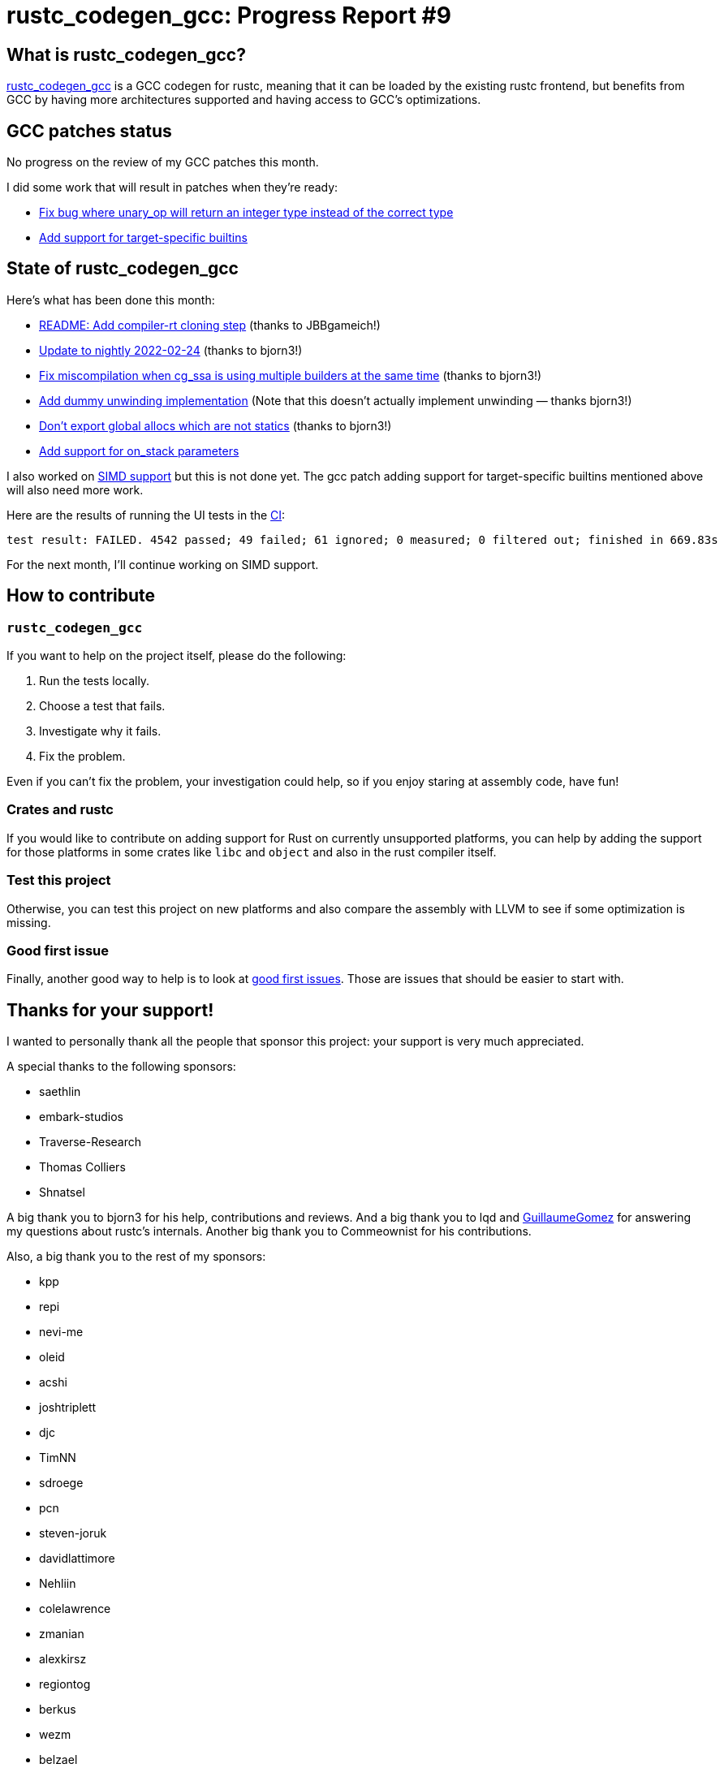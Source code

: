 = rustc_codegen_gcc: Progress Report #9
:page-navtitle: rustc_codegen_gcc: Progress Report #9
:page-liquid:

== What is rustc_codegen_gcc?

https://github.com/rust-lang/rustc_codegen_gcc[rustc_codegen_gcc] is a
GCC codegen for rustc, meaning that it can be loaded by the existing
rustc frontend, but benefits from GCC by having more architectures
supported and having access to GCC's optimizations.

== GCC patches status

No progress on the review of my GCC patches this month.

I did some work that will result in patches when they're ready:

 * https://github.com/antoyo/gcc/pull/9[Fix bug where unary_op will return an integer type instead of the correct type]
 * https://github.com/antoyo/gcc/pull/8[Add support for target-specific builtins]

== State of rustc_codegen_gcc

Here's what has been done this month:

 * https://github.com/rust-lang/rustc_codegen_gcc/pull/127[README: Add compiler-rt cloning step] (thanks to JBBgameich!)
 * https://github.com/rust-lang/rustc_codegen_gcc/pull/130[Update to nightly 2022-02-24] (thanks to bjorn3!)
 * https://github.com/rust-lang/rustc_codegen_gcc/pull/131[Fix miscompilation when cg_ssa is using multiple builders at the same time] (thanks to bjorn3!)
 * https://github.com/rust-lang/rustc_codegen_gcc/pull/132[Add dummy unwinding implementation] (Note that this doesn't actually implement unwinding — thanks bjorn3!)
 * https://github.com/rust-lang/rustc_codegen_gcc/pull/133[Don't export global allocs which are not statics] (thanks to bjorn3!)
 * https://github.com/rust-lang/rustc_codegen_gcc/pull/135[Add support for on_stack parameters]

I also worked on https://github.com/rust-lang/rustc_codegen_gcc/pull/129[SIMD support] but this is not done yet.
The gcc patch adding support for target-specific builtins mentioned
above will also need more work.

Here are the results of running the UI tests in the https://github.com/rust-lang/rustc_codegen_gcc/runs/5354667573?check_suite_focus=true#step:17:7938[CI]:

[script,bash]
----
test result: FAILED. 4542 passed; 49 failed; 61 ignored; 0 measured; 0 filtered out; finished in 669.83s
----

For the next month, I'll continue working on SIMD support.

== How to contribute

=== `rustc_codegen_gcc`

If you want to help on the project itself, please do the following:

 1. Run the tests locally.
 2. Choose a test that fails.
 3. Investigate why it fails.
 4. Fix the problem.

Even if you can't fix the problem, your investigation could help, so
if you enjoy staring at assembly code, have fun!

=== Crates and rustc

If you would like to contribute on adding support for Rust on
currently unsupported platforms, you can help by adding the support
for those platforms in some crates like `libc` and `object` and also
in the rust compiler itself.

=== Test this project

Otherwise, you can test this project on new platforms and also compare
the assembly with LLVM to see if some optimization is missing.

=== Good first issue

Finally, another good way to help is to look at https://github.com/rust-lang/rustc_codegen_gcc/issues?q=is%3Aissue+is%3Aopen+label%3A%22good+first+issue%22[good first issues]. Those are issues that should be easier to start with.

== Thanks for your support!

I wanted to personally thank all the people that sponsor this project:
your support is very much appreciated.

A special thanks to the following sponsors:

 * saethlin
 * embark-studios
 * Traverse-Research
 * Thomas Colliers
 * Shnatsel

A big thank you to bjorn3 for his help, contributions and reviews.
And a big thank you to lqd and https://github.com/GuillaumeGomez[GuillaumeGomez] for answering my
questions about rustc's internals.
Another big thank you to Commeownist for his contributions.

Also, a big thank you to the rest of my sponsors:

 * kpp
 * repi
 * nevi-me
 * oleid
 * acshi
 * joshtriplett
 * djc
 * TimNN
 * sdroege
 * pcn
 * steven-joruk
 * davidlattimore
 * Nehliin
 * colelawrence
 * zmanian
 * alexkirsz
 * regiontog
 * berkus
 * wezm
 * belzael
 * vincentdephily
 * mexus
 * jam1garner
 * Shoeboxam
 * evanrichter
 * stuhood
 * yerke
 * bes
 * raymanfx
 * seanpianka
 * srijs
 * kkysen
 * messense
 * riking
 * rafaelcaricio
 * Lemmih
 * memoryruins
 * pthariensflame
 * senden9
 * Hofer-Julian
 * robjtede
 * Jonas Platte
 * spike grobstein
 * Oliver Marshall
 * Sam Harrington
 * Jonas
 * Jeff Muizelaar
 * Chris Butler
 * sierrafiveseven
 * Joseph Garvin
 * icewind
 * Sebastian Zivota
 * Oskar Nehlin
 * Nicolas Barbier
 * Daniel
 * Justin Ossevoort
 * sstadick
 * luizirber
 * kiyoshigawa
 * robinmoussu

and a few others who preferred to stay anonymous.
